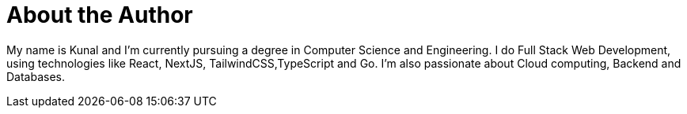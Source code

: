 = About the Author
:page-layout: author
:page-author_name: Kunal Singh
:page-github: KunalSin9h
:page-authoravatar: ../../images/images/avatars/KunalSin9h.jpg
:page-twitter: KunalSin9h
:page-linkedin: kunalsin9h

// descriptive text comes here
My name is Kunal and I'm currently pursuing a degree in Computer Science and Engineering. I do Full Stack Web Development, using technologies like React, NextJS, TailwindCSS,TypeScript and Go. I'm also passionate about Cloud computing, Backend and Databases.